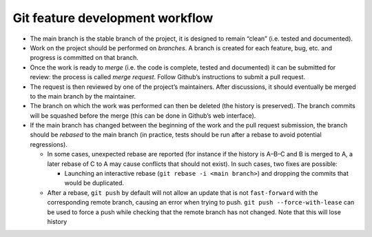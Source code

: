 Git feature development workflow
================================

-  The main branch is the stable branch of the project, it is designed
   to remain “clean” (i.e. tested and documented).
-  Work on the project should be performed on *branches*. A branch is
   created for each feature, bug, etc. and progress is committed on that
   branch.
-  Once the work is ready to *merge* (i.e. the code is complete, tested
   and documented) it can be submitted for review: the process is called
   *merge request*. Follow Github’s instructions to submit a pull
   request.
-  The request is then reviewed by one of the project’s maintainers.
   After discussions, it should eventually be merged to the main branch
   by the maintainer.
-  The branch on which the work was performed can then be deleted (the
   history is preserved). The branch commits will be squashed before the
   merge (this can be done in Github’s web interface).
-  If the main branch has changed between the beginning of the work and
   the pull request submission, the branch should be *rebased* to the
   main branch (in practice, tests should be run after a rebase to avoid
   potential regressions).

   -  In some cases, unexpected rebase are reported (for instance if the
      history is A–B–C and B is merged to A, a later rebase of C to A
      may cause conflicts that should not exist). In such cases, two
      fixes are possible:

      -  Launching an interactive rebase
         (``git rebase -i <main branch>``) and dropping the commits that
         would be duplicated.

   -  After a rebase, ``git push`` by default will not allow an update
      that is not ``fast-forward`` with the corresponding remote branch,
      causing an error when trying to push.
      ``git push --force-with-lease`` can be used to force a push while
      checking that the remote branch has not changed. Note that this
      will lose history

